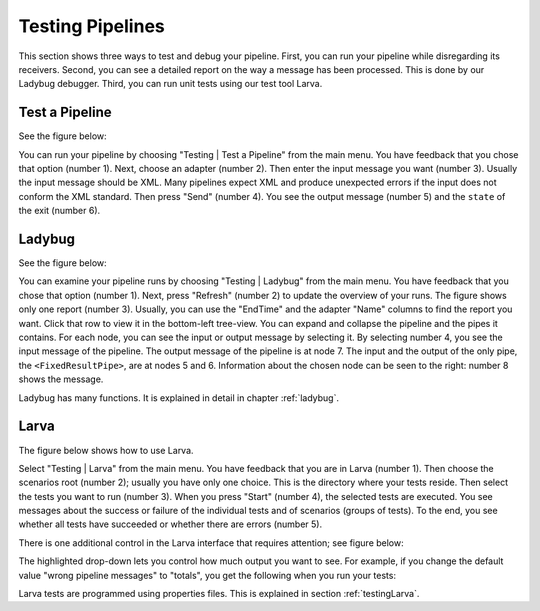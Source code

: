 .. _gettingStartedTestPipelines:

Testing Pipelines
=================

This section shows three ways to test and debug your pipeline. First, you can run your pipeline while disregarding its receivers. Second, you can see a detailed report on the way a message has been processed. This is done by our Ladybug debugger. Third, you can run unit tests using our test tool Larva.

Test a Pipeline
---------------

See the figure below:

.. image:: testPipeline.jpg

You can run your pipeline by choosing "Testing | Test a Pipeline" from the main menu. You have feedback that you chose that option (number 1). Next, choose an adapter (number 2). Then enter the input message you want (number 3). Usually the input message should be XML. Many pipelines expect XML and produce unexpected errors if the input does not conform the XML standard. Then press "Send" (number 4). You see the output message (number 5) and the ``state`` of the exit (number 6).

Ladybug
-------

See the figure below:

.. image:: ladybugSummary.jpg

You can examine your pipeline runs by choosing "Testing | Ladybug" from the main menu. You have feedback that you chose that option (number 1). Next, press "Refresh" (number 2) to update the overview of your runs. The figure shows only one report (number 3). Usually, you can use the "EndTime" and the adapter "Name" columns to find the report you want. Click that row to view it in the bottom-left tree-view. You can expand and collapse the pipeline and the pipes it contains. For each node, you can see the input or output message by selecting it. By selecting number 4, you see the input message of the pipeline. The output message of the pipeline is at node 7. The input and the output of the only pipe, the ``<FixedResultPipe>``, are at nodes 5 and 6. Information about the chosen node can be seen to the right: number 8 shows the message.

Ladybug has many functions. It is explained in detail in chapter :ref:`ladybug`.

Larva
-----

The figure below shows how to use Larva.

.. image:: larvaExample.jpg

Select "Testing | Larva" from the main menu. You have feedback that you are in Larva (number 1). Then choose the scenarios root (number 2); usually you have only one choice. This is the directory where your tests reside. Then select the tests you want to run (number 3). When you press "Start" (number 4), the selected tests are executed. You see messages about the success or failure of the individual tests and of scenarios (groups of tests). To the end, you see whether all tests have succeeded or whether there are errors (number 5).

There is one additional control in the Larva interface that requires attention; see figure below:

.. image:: larvaExampleRight.jpg

The highlighted drop-down lets you control how much output you want to see. For example, if you change the default value "wrong pipeline messages" to "totals", you get the following when you run your tests:

.. image:: larvaExampleOutputTotals.jpg

Larva tests are programmed using properties files. This is explained in section :ref:`testingLarva`.